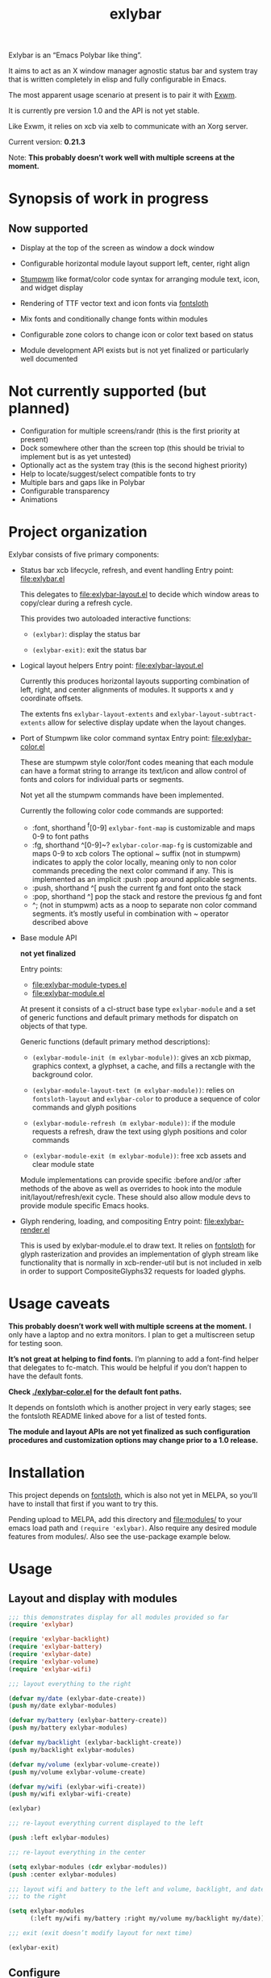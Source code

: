 #+TITLE: exlybar

Exlybar is an “Emacs Polybar like thing”.

It aims to act as an X window manager agnostic status bar and system tray that
is written completely in elisp and fully configurable in Emacs.

The most apparent usage scenario at present is to pair it with [[https://github.com/ch11ng/exwm][Exwm]].

It is currently pre version 1.0 and the API is not yet stable.

Like Exwm, it relies on xcb via xelb to communicate with an Xorg server.

Current version: *0.21.3*

Note: *This probably doesn’t work well with multiple screens at the moment.*

* Synopsis of work in progress
** Now supported
+ Display at the top of the screen as window a dock window

+ Configurable horizontal module layout support left, center, right align

+ [[https://stumpwm.github.io/][Stumpwm]] like format/color code syntax for arranging module text, icon, and
  widget display

+ Rendering of TTF vector text and icon fonts via [[https://github.com/jollm/fontsloth][fontsloth]]

+ Mix fonts and conditionally change fonts within modules

+ Configurable zone colors to change icon or color text based on status

+ Module development API exists but is not yet finalized or particularly well
  documented

* Not currently supported (but planned)
+ Configuration for multiple screens/randr (this is the first priority at
  present)
+ Dock somewhere other than the screen top (this should be trivial to implement
  but is as yet untested)
+ Optionally act as the system tray (this is the second highest priority)
+ Help to locate/suggest/select compatible fonts to try
+ Multiple bars and gaps like in Polybar
+ Configurable transparency
+ Animations

* Project organization
Exlybar consists of five primary components:
+ Status bar xcb lifecycle, refresh, and event handling
  Entry point: file:exlybar.el

  This delegates to file:exlybar-layout.el to decide which window areas to
  copy/clear during a refresh cycle.

  This provides two autoloaded interactive functions:
  + ~(exlybar)~: display the status bar

  + ~(exlybar-exit)~: exit the status bar

+ Logical layout helpers
  Entry point: file:exlybar-layout.el

  Currently this produces horizontal layouts supporting combination of left,
  right, and center alignments of modules. It supports x and y coordinate
  offsets.

  The extents fns ~exlybar-layout-extents~ and
  ~exlybar-layout-subtract-extents~ allow for selective display update when the
  layout changes.

+ Port of Stumpwm like color command syntax
  Entry point: file:exlybar-color.el

  These are stumpwm style color/font codes meaning that each module can have a
  format string to arrange its text/icon and allow control of fonts and colors
  for individual parts or segments.

  Not yet all the stumpwm commands have been implemented.

  Currently the following color code commands are supported:
  - :font, shorthand ^f[0-9]
    ~exlybar-font-map~ is customizable and maps 0-9 to font paths
  - :fg, shorthand ^[0-9]~?  ~exlybar-color-map-fg~ is customizable and maps
    0-9 to xcb colors The optional ~ suffix (not in stumpwm) indicates to apply
    the color locally, meaning only to non color commands preceding the next
    color command if any. This is implemented as an implicit :push :pop around
    applicable segments.
  - :push, shorthand ^[
    push the current fg and font onto the stack
  - :pop, shorthand ^]
    pop the stack and restore the previous fg and font
  - ^; (not in stumpwm) acts as a noop to separate non color command
    segments. it’s mostly useful in combination with ~ operator described above

+ Base module API

  *not yet finalized*

  Entry points:
  + file:exlybar-module-types.el
  + file:exlybar-module.el

  At present it consists of a cl-struct base type ~exlybar-module~ and a set
  of generic functions and default primary methods for dispatch on objects of
  that type.

  Generic functions (default primary method descriptions):
  + ~(exlybar-module-init (m exlybar-module))~: gives an xcb pixmap, graphics
    context, a glyphset, a cache, and fills a rectangle with the background
    color.

  + ~(exlybar-module-layout-text (m exlybar-module))~: relies on
    ~fontsloth-layout~ and ~exlybar-color~ to produce a sequence of color
    commands and glyph positions

  + ~(exlybar-module-refresh (m exlybar-module))~: if the module requests a
    refresh, draw the text using glyph positions and color commands

  + ~(exlybar-module-exit (m exlybar-module))~: free xcb assets and clear
    module state

  Module implementations can provide specific :before and/or :after methods of
  the above as well as overrides to hook into the module
  init/layout/refresh/exit cycle. These should also allow module devs to
  provide module specific Emacs hooks.

+ Glyph rendering, loading, and compositing
  Entry point: file:exlybar-render.el

  This is used by exlybar-module.el to draw text. It relies on [[https://github.com/jollm/fontsloth][fontsloth]] for
  glyph rasterization and provides an implementation of glyph stream like
  functionality that is normally in xcb-render-util but is not included in xelb
  in order to support CompositeGlyphs32 requests for loaded glyphs.

* Usage caveats
*This probably doesn’t work well with multiple screens at the moment.* I only
have a laptop and no extra monitors. I plan to get a multiscreen setup for
testing soon.

*It’s not great at helping to find fonts.* I’m planning to add a font-find
helper that delegates to fc-match. This would be helpful if you don’t happen to
have the default fonts.

*Check [[./exlybar-color.el]] for the default font paths.*

It depends on fontsloth which is another project in very early stages; see the
fontsloth README linked above for a list of tested fonts.

*The module and layout APIs are not yet finalized as such configuration
procedures and customization options may change prior to a 1.0 release.*

* Installation
This project depends on [[https://github.com/jollm/fontsloth][fontsloth]], which is also not yet in MELPA, so you’ll
have to install that first if you want to try this.

Pending upload to MELPA, add this directory and file:modules/ to your emacs
load path and ~(require 'exlybar)~. Also require any desired module features
from modules/. Also see the use-package example below.

* Usage
** Layout and display with modules
#+begin_src emacs-lisp
  ;;; this demonstrates display for all modules provided so far
  (require 'exlybar)

  (require 'exlybar-backlight)
  (require 'exlybar-battery)
  (require 'exlybar-date)
  (require 'exlybar-volume)
  (require 'exlybar-wifi)

  ;;; layout everything to the right

  (defvar my/date (exlybar-date-create))
  (push my/date exlybar-modules)

  (defvar my/battery (exlybar-battery-create))
  (push my/battery exlybar-modules)

  (defvar my/backlight (exlybar-backlight-create))
  (push my/backlight exlybar-modules)

  (defvar my/volume (exlybar-volume-create))
  (push my/volume exlybar-volume-create)

  (defvar my/wifi (exlybar-wifi-create))
  (push my/wifi exlybar-wifi-create)

  (exlybar)

  ;;; re-layout everything current displayed to the left

  (push :left exlybar-modules)

  ;;; re-layout everything in the center

  (setq exlybar-modules (cdr exlybar-modules))
  (push :center exlybar-modules)

  ;;; layout wifi and battery to the left and volume, backlight, and date
  ;;; to the right

  (setq exlybar-modules
        (:left my/wifi my/battery :right my/volume my/backlight my/date))

  ;;; exit (exit doesn’t modify layout for next time)

  (exlybar-exit)

#+end_src

** Configure
#+begin_src emacs-lisp
  ;;; please note this is in an early phase and subject to change

  (require 'exlybar)

  (require 'exlybar-backlight)
  (require 'exlybar-battery)
  (require 'exlybar-date)
  (require 'exlybar-volume)
  (require 'exlybar-wifi)

  ;;; assume one of the layouts demonstrated above

  ;;; display the bar
  (exlybar)

  ;;; make it taller
  (setq exlybar-height 25)

  ;;; make it shorter
  (setq exlybar-height 16)

  ;;; swap wifi signal quality and essid
  (exlybar-module-format my/wifi) ;; show the current format
  ;; it is "^6^[^f1%i^]^[^2|^]%e^[^2|^]%p"
  (setf (exlybar-module-format my/wifi) "^6^[^f1%i^]^[^2|^]%p^[^2|^]%e")

  ;;; change battery default color to default
  (exlybar-module-format my/battery) ;; show the current format
  ;; it is "^6^[^f1%i^] %b%p%% ^[^2|^] %t ^[^2|^] %r"
  (setf (exlybar-module-format my/battery) "^0^[^f1%i^] %b%p%% ^[^2|^] %t ^[^2|^] %r")

  ;;; change battery percentage thresholds for icon and percent color change
  (setq exlybar-battery-color-zones '(40 20 7 t t))
  ;; see ~exlybar-zone-color~ for an explanation of the list elements

  ;;; see custom group ~exlybar~ and subgroups for current options

#+end_src

** With use-package
#+begin_src emacs-lisp
  (use-package exlybar
    :defer t
    :config
    (require 'exlybar-date)
    (require 'exlybar-wifi)
    (require 'exlybar-backlight)
    (require 'exlybar-volume)
    (require 'exlybar-battery)
    (setq my/exly-date (exlybar-date-create)
          my/exly-wifi (exlybar-wifi-create)
          my/exly-volume (exlybar-volume-create)
          my/exly-backlight (exlybar-backlight-create)
          my/exly-battery (exlybar-battery-create))
    (setq exlybar-modules (list :left my/exly-date
                                :right my/exly-wifi my/exly-volume
                                my/exly-backlight my/exly-battery)))

  ;;; then M-x: exlybar
  ;;; To exit:
  ;;; M-x: exlybar-exit
#+end_src

* Screen(s)
These are using Bookerly-Regular for variable text, IBMPlexMono for monospace,
and Font Awesome 5 (the one that comes with all-the-icons) for icons:

#+CAPTION: a screenshot of the backlight module
[[./screen-backlight.png]]

#+CAPTION: a screenshot of the battery module
[[./screen-battery.png]]

#+CAPTION: a screenshot of the date module
[[./screen-date.png]]

#+CAPTION: a screenshot of the volume module
[[./screen-volume.png]]

#+CAPTION: a screenshot of the wifi module
[[./screen-wifi.png]]

* Attribution
This project is heavily inspired by daviwil’s [[https://systemcrafters.cc/][System Crafters]] presentations on
Emacs and Exwm as well as [[https://github.com/ch11ng/exwm][Exwm]] itself along with numerous others whom I will
attempt to list as the project develops further.  See also attributions for
fontsloth.

* Contact
I’m currently poselyqualityles on librera chat. Feel free to interact as I’d
like this to be as broadly useful and fun as possible given the current scope
and limitations.
